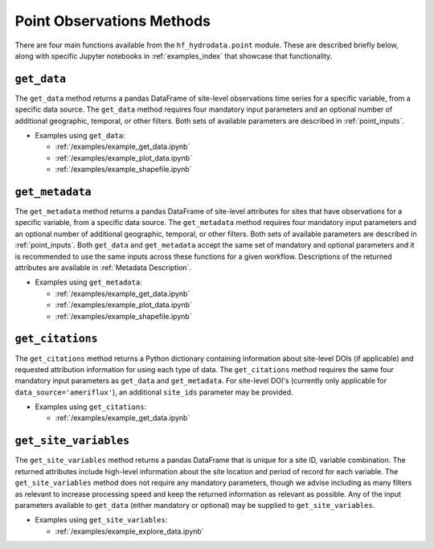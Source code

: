 .. _point_methods:

Point Observations Methods
==================================
There are four main functions available from the ``hf_hydrodata.point`` module. These are described briefly 
below, along with specific Jupyter notebooks in :ref:`examples_index` that showcase that functionality.

``get_data``
--------------
The ``get_data`` method returns a pandas DataFrame of site-level observations time series for a specific variable, 
from a specific data source. The ``get_data`` method requires four mandatory input parameters and an optional
number of additional geographic, temporal, or other filters. Both sets of available parameters are described
in :ref:`point_inputs`.

* Examples using ``get_data``:  

  * :ref:`/examples/example_get_data.ipynb`
  * :ref:`/examples/example_plot_data.ipynb`
  * :ref:`/examples/example_shapefile.ipynb`

``get_metadata``
------------------
The ``get_metadata`` method returns a pandas DataFrame of site-level attributes for sites that have observations 
for a specific variable, from a specific data source. The ``get_metadata`` method requires four mandatory input 
parameters and an optional number of additional geographic, temporal, or other filters. Both sets of available 
parameters are described in :ref:`point_inputs`. Both ``get_data`` and ``get_metadata`` accept the same set of 
mandatory and optional parameters and it is recommended to use the same inputs across these functions for a given
workflow. Descriptions of the returned attributes are available in :ref:`Metadata Description`.

* Examples using ``get_metadata``:  

  * :ref:`/examples/example_get_data.ipynb`
  * :ref:`/examples/example_plot_data.ipynb`
  * :ref:`/examples/example_shapefile.ipynb`

``get_citations``
-------------------
The ``get_citations`` method returns a Python dictionary containing information about site-level DOIs 
(if applicable) and requested attribution information for using each type of data. The ``get_citations`` method
requires the same four mandatory input parameters as ``get_data`` and ``get_metadata``. For site-level DOI's 
(currently only applicable for ``data_source='ameriflux'``), an additional ``site_ids`` parameter may be provided.

* Examples using ``get_citations``:  

  * :ref:`/examples/example_get_data.ipynb`

``get_site_variables``
------------------------
The ``get_site_variables`` method returns a pandas DataFrame that is unique for a site ID, variable combination.
The returned attributes include high-level information about the site location and period of record for each 
variable. The ``get_site_variables`` method does not require any mandatory parameters, though we advise including
as many filters as relevant to increase processing speed and keep the returned information as relevant as possible.
Any of the input parameters available to ``get_data`` (either mandatory or optional) may be supplied to 
``get_site_variables``.

* Examples using ``get_site_variables``: 

  * :ref:`/examples/example_explore_data.ipynb`